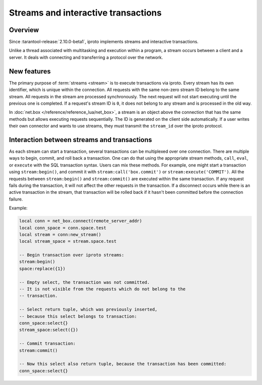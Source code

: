 ..  _box_stream:

Streams and interactive transactions
====================================

..  _box_stream-overview:

Overview
--------

Since :tarantool-release:`2.10.0-beta1`, iproto implements streams and interactive transactions.

..  glossary::

    Stream
        A stream is a concept that supports multiplexing several transactions over one connection.
        All requests in the stream are executed strictly sequentially.
        It is a more general approach that allows the implementation
        of :term:`interactive transactions <interactive transaction>`.

Unlike a thread associated with multitasking and execution within a program,
a stream occurs between a client and a server.
It deals with connecting and transferring a protocol over the network.

..  glossary::

    Interactive transaction
        An interactive transaction is a transaction that does not need to be sent in one request.
        ``begin``, ``commit`` and TX statements can be sent and executed in different requests.

..  _box_stream-features:

New features
------------

The primary purpose of :term:`streams <stream>` is to execute transactions via iproto.
Every stream has its own identifier, which is unique within the connection.
All requests with the same non-zero stream ID belong to the same stream.
All requests in the stream are processed synchronously.
The next request will not start executing until the previous one is completed.
If a request's stream ID is ``0``, it does not belong to any stream and is processed in the old way.

In :doc:`net.box </reference/reference_lua/net_box>`, a stream is an object above the connection that has the same methods
but allows executing requests sequentially.
The ID is generated on the client side automatically.
If a user writes their own connector and wants to use streams,
they must transmit the ``stream_id`` over the iproto protocol.

..  _box_stream-interaction:

Interaction between streams and transactions
--------------------------------------------------------

As each stream can start a transaction, several transactions can be multiplexed over one connection.
There are multiple ways to begin, commit, and roll back a transaction.
One can do that using the appropriate stream methods, ``call``, ``eval``,
or ``execute`` with the SQL transaction syntax. Users can mix these methods.
For example, one might start a transaction using ``stream:begin()``,
and commit it with ``stream:call('box.commit')`` or ``stream:execute('COMMIT')``.
All the requests between ``stream:begin()`` and ``stream:commit()`` are executed within the same transaction.
If any request fails during the transaction, it will not affect the other requests in the transaction.
If a disconnect occurs while there is an active transaction in the stream,
that transaction will be rolled back if it hasn't been committed before the connection failure.

Example:

.. code-block:: lua

    local conn = net_box.connect(remote_server_addr)
    local conn_space = conn.space.test
    local stream = conn:new_stream()
    local stream_space = stream.space.test

    -- Begin transaction over iproto streams:
    stream:begin()
    space:replace({1})

    -- Empty select, the transaction was not committed.
    -- It is not visible from the requests which do not belong to the
    -- transaction.

    -- Select return tuple, which was previously inserted,
    -- because this select belongs to transaction:
    conn_space:select{}
    stream_space:select({})

    -- Commit transaction:
    stream:commit()

    -- Now this select also return tuple, because the transaction has been committed:
    conn_space:select{}